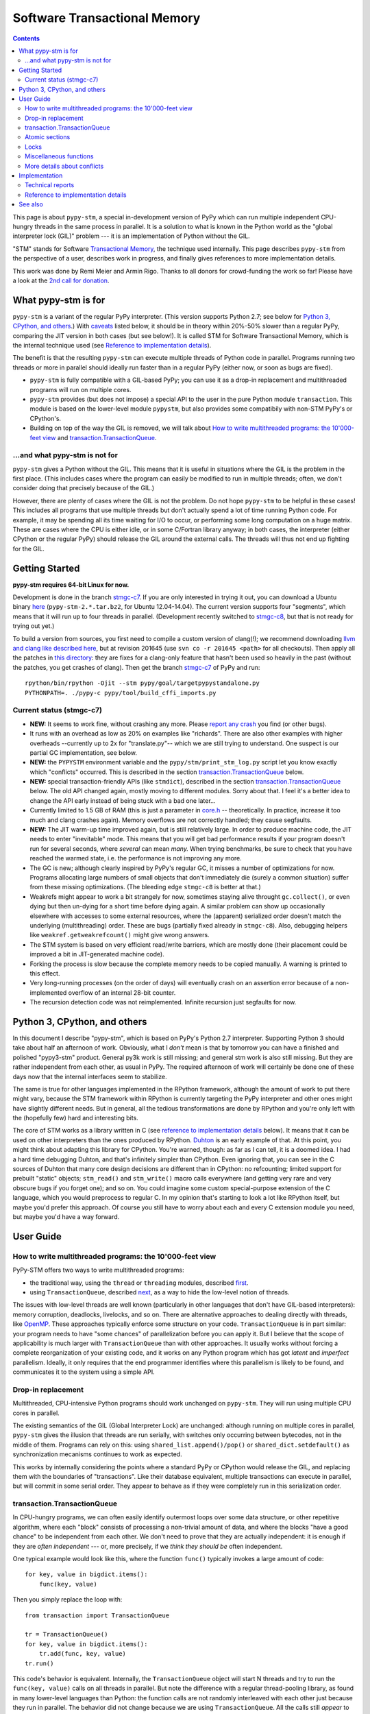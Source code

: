 
=============================
Software Transactional Memory
=============================

.. contents::


This page is about ``pypy-stm``, a special in-development version of
PyPy which can run multiple independent CPU-hungry threads in the same
process in parallel.  It is a solution to what is known in the Python
world as the "global interpreter lock (GIL)" problem --- it is an
implementation of Python without the GIL.

"STM" stands for Software `Transactional Memory`_, the technique used
internally.  This page describes ``pypy-stm`` from the perspective of a
user, describes work in progress, and finally gives references to more
implementation details.

This work was done by Remi Meier and Armin Rigo.  Thanks to all donors
for crowd-funding the work so far!  Please have a look at the `2nd call
for donation`_.

.. _`Transactional Memory`: http://en.wikipedia.org/wiki/Transactional_memory
.. _`2nd call for donation`: http://pypy.org/tmdonate2.html


What pypy-stm is for
====================

``pypy-stm`` is a variant of the regular PyPy interpreter.  (This
version supports Python 2.7; see below for `Python 3, CPython,
and others`_.)  With caveats_
listed below, it should be in theory within 20%-50% slower than a
regular PyPy, comparing the JIT version in both cases (but see below!).
It is called
STM for Software Transactional Memory, which is the internal technique
used (see `Reference to implementation details`_).

The benefit is that the resulting ``pypy-stm`` can execute multiple
threads of Python code in parallel.  Programs running two threads or
more in parallel should ideally run faster than in a regular PyPy
(either now, or soon as bugs are fixed).

* ``pypy-stm`` is fully compatible with a GIL-based PyPy; you can use
  it as a drop-in replacement and multithreaded programs will run on
  multiple cores.

* ``pypy-stm`` provides (but does not impose) a special API to the
  user in the pure Python module ``transaction``.  This module is based
  on the lower-level module ``pypystm``, but also provides some
  compatibily with non-STM PyPy's or CPython's.

* Building on top of the way the GIL is removed, we will talk
  about `How to write multithreaded programs: the 10'000-feet view`_
  and `transaction.TransactionQueue`_.


...and what pypy-stm is not for
-------------------------------

``pypy-stm`` gives a Python without the GIL.  This means that it is
useful in situations where the GIL is the problem in the first place.
(This includes cases where the program can easily be modified to run
in multiple threads; often, we don't consider doing that precisely
because of the GIL.)

However, there are plenty of cases where the GIL is not the problem.
Do not hope ``pypy-stm`` to be helpful in these cases!  This includes
all programs that use multiple threads but don't actually spend a lot
of time running Python code.  For example, it may be spending all its
time waiting for I/O to occur, or performing some long computation on
a huge matrix.  These are cases where the CPU is either idle, or in
some C/Fortran library anyway; in both cases, the interpreter (either
CPython or the regular PyPy) should release the GIL around the
external calls.  The threads will thus not end up fighting for the
GIL.



Getting Started
===============

**pypy-stm requires 64-bit Linux for now.**

Development is done in the branch `stmgc-c7`_.  If you are only
interested in trying it out, you can download a Ubuntu binary here__
(``pypy-stm-2.*.tar.bz2``, for Ubuntu 12.04-14.04).  The current version
supports four "segments", which means that it will run up to four
threads in parallel.  (Development recently switched to `stmgc-c8`_,
but that is not ready for trying out yet.)

To build a version from sources, you first need to compile a custom
version of clang(!); we recommend downloading `llvm and clang like
described here`__, but at revision 201645 (use ``svn co -r 201645 <path>``
for all checkouts).  Then apply all the patches in `this directory`__:
they are fixes for a clang-only feature that hasn't been used so heavily
in the past (without the patches, you get crashes of clang).  Then get
the branch `stmgc-c7`_ of PyPy and run::

   rpython/bin/rpython -Ojit --stm pypy/goal/targetpypystandalone.py
   PYTHONPATH=. ./pypy-c pypy/tool/build_cffi_imports.py

.. _`stmgc-c7`: https://bitbucket.org/pypy/pypy/src/stmgc-c7/
.. _`stmgc-c8`: https://bitbucket.org/pypy/pypy/src/stmgc-c8/
.. __: https://bitbucket.org/pypy/pypy/downloads/
.. __: http://clang.llvm.org/get_started.html
.. __: https://bitbucket.org/pypy/stmgc/src/default/c7/llvmfix/


.. _caveats:

Current status (stmgc-c7)
-------------------------

* **NEW:** It seems to work fine, without crashing any more.  Please `report
  any crash`_ you find (or other bugs).

* It runs with an overhead as low as 20% on examples like "richards".
  There are also other examples with higher overheads --currently up to
  2x for "translate.py"-- which we are still trying to understand.
  One suspect is our partial GC implementation, see below.

* **NEW:** the ``PYPYSTM`` environment variable and the
  ``pypy/stm/print_stm_log.py`` script let you know exactly which
  "conflicts" occurred.  This is described in the section
  `transaction.TransactionQueue`_ below.

* **NEW:** special transaction-friendly APIs (like ``stmdict``),
  described in the section `transaction.TransactionQueue`_ below.  The
  old API changed again, mostly moving to different modules.  Sorry
  about that.  I feel it's a better idea to change the API early
  instead of being stuck with a bad one later...

* Currently limited to 1.5 GB of RAM (this is just a parameter in
  `core.h`__ -- theoretically.  In practice, increase it too much and
  clang crashes again).  Memory overflows are not correctly handled;
  they cause segfaults.

* **NEW:** The JIT warm-up time improved again, but is still
  relatively large.  In order to produce machine code, the JIT needs
  to enter "inevitable" mode.  This means that you will get bad
  performance results if your program doesn't run for several seconds,
  where *several* can mean *many.* When trying benchmarks, be sure to
  check that you have reached the warmed state, i.e. the performance
  is not improving any more.

* The GC is new; although clearly inspired by PyPy's regular GC, it
  misses a number of optimizations for now.  Programs allocating large
  numbers of small objects that don't immediately die (surely a common
  situation) suffer from these missing optimizations.  (The bleeding
  edge ``stmgc-c8`` is better at that.)

* Weakrefs might appear to work a bit strangely for now, sometimes
  staying alive throught ``gc.collect()``, or even dying but then
  un-dying for a short time before dying again.  A similar problem can
  show up occasionally elsewhere with accesses to some external
  resources, where the (apparent) serialized order doesn't match the
  underlying (multithreading) order.  These are bugs (partially fixed
  already in ``stmgc-c8``).  Also, debugging helpers like
  ``weakref.getweakrefcount()`` might give wrong answers.

* The STM system is based on very efficient read/write barriers, which
  are mostly done (their placement could be improved a bit in
  JIT-generated machine code).

* Forking the process is slow because the complete memory needs to be
  copied manually.  A warning is printed to this effect.

* Very long-running processes (on the order of days) will eventually
  crash on an assertion error because of a non-implemented overflow of
  an internal 28-bit counter.

* The recursion detection code was not reimplemented.  Infinite
  recursion just segfaults for now.


.. _`report any crash`: https://bitbucket.org/pypy/pypy/issues?status=new&status=open
.. __: https://bitbucket.org/pypy/pypy/raw/stmgc-c7/rpython/translator/stm/src_stm/stm/core.h



Python 3, CPython, and others
=============================

In this document I describe "pypy-stm", which is based on PyPy's Python
2.7 interpreter.  Supporting Python 3 should take about half an
afternoon of work.  Obviously, what I *don't* mean is that by tomorrow
you can have a finished and polished "pypy3-stm" product.  General py3k
work is still missing; and general stm work is also still missing.  But
they are rather independent from each other, as usual in PyPy.  The
required afternoon of work will certainly be done one of these days now
that the internal interfaces seem to stabilize.

The same is true for other languages implemented in the RPython
framework, although the amount of work to put there might vary, because
the STM framework within RPython is currently targeting the PyPy
interpreter and other ones might have slightly different needs.
But in general, all the tedious transformations are done by RPython
and you're only left with the (hopefully few) hard and interesting bits.

The core of STM works as a library written in C (see `reference to
implementation details`_ below).  It means that it can be used on
other interpreters than the ones produced by RPython.  Duhton_ is an
early example of that.  At this point, you might think about adapting
this library for CPython.  You're warned, though: as far as I can
tell, it is a doomed idea.  I had a hard time debugging Duhton, and
that's infinitely simpler than CPython.  Even ignoring that, you can
see in the C sources of Duhton that many core design decisions are
different than in CPython: no refcounting; limited support for
prebuilt "static" objects; ``stm_read()`` and ``stm_write()`` macro
calls everywhere (and getting very rare and very obscure bugs if you
forget one); and so on.  You could imagine some custom special-purpose
extension of the C language, which you would preprocess to regular C.
In my opinion that's starting to look a lot like RPython itself, but
maybe you'd prefer this approach.  Of course you still have to worry
about each and every C extension module you need, but maybe you'd have
a way forward.

.. _Duhton: https://bitbucket.org/pypy/duhton



User Guide
==========

How to write multithreaded programs: the 10'000-feet view
---------------------------------------------------------

PyPy-STM offers two ways to write multithreaded programs:

* the traditional way, using the ``thread`` or ``threading`` modules,
  described first__.

* using ``TransactionQueue``, described next__, as a way to hide the
  low-level notion of threads.

.. __: `Drop-in replacement`_
.. __: `transaction.TransactionQueue`_

The issues with low-level threads are well known (particularly in other
languages that don't have GIL-based interpreters): memory corruption,
deadlocks, livelocks, and so on.  There are alternative approaches to
dealing directly with threads, like OpenMP_.  These approaches
typically enforce some structure on your code.  ``TransactionQueue``
is in part similar: your program needs to have "some chances" of
parallelization before you can apply it.  But I believe that the scope
of applicability is much larger with ``TransactionQueue`` than with
other approaches.  It usually works without forcing a complete
reorganization of your existing code, and it works on any Python
program which has got *latent* and *imperfect* parallelism.  Ideally,
it only requires that the end programmer identifies where this
parallelism is likely to be found, and communicates it to the system
using a simple API.

.. _OpenMP: http://en.wikipedia.org/wiki/OpenMP


Drop-in replacement
-------------------

Multithreaded, CPU-intensive Python programs should work unchanged on
``pypy-stm``.  They will run using multiple CPU cores in parallel.

The existing semantics of the GIL (Global Interpreter Lock) are
unchanged: although running on multiple cores in parallel, ``pypy-stm``
gives the illusion that threads are run serially, with switches only
occurring between bytecodes, not in the middle of them.  Programs can
rely on this: using ``shared_list.append()/pop()`` or
``shared_dict.setdefault()`` as synchronization mecanisms continues to
work as expected.

This works by internally considering the points where a standard PyPy or
CPython would release the GIL, and replacing them with the boundaries of
"transactions".  Like their database equivalent, multiple transactions
can execute in parallel, but will commit in some serial order.  They
appear to behave as if they were completely run in this serialization
order.


transaction.TransactionQueue
----------------------------

In CPU-hungry programs, we can often easily identify outermost loops
over some data structure, or other repetitive algorithm, where each
"block" consists of processing a non-trivial amount of data, and where
the blocks "have a good chance" to be independent from each other.  We
don't need to prove that they are actually independent: it is enough
if they are *often independent* --- or, more precisely, if we *think
they should be* often independent.

One typical example would look like this, where the function ``func()``
typically invokes a large amount of code::

    for key, value in bigdict.items():
        func(key, value)

Then you simply replace the loop with::

    from transaction import TransactionQueue

    tr = TransactionQueue()
    for key, value in bigdict.items():
        tr.add(func, key, value)
    tr.run()

This code's behavior is equivalent.  Internally, the
``TransactionQueue`` object will start N threads and try to run the
``func(key, value)`` calls on all threads in parallel.  But note the
difference with a regular thread-pooling library, as found in many
lower-level languages than Python: the function calls are not randomly
interleaved with each other just because they run in parallel.  The
behavior did not change because we are using ``TransactionQueue``.
All the calls still *appear* to execute in some serial order.

A typical usage of ``TransactionQueue`` goes like that: at first,
the performance does not increase.
In fact, it is likely to be worse.  Typically, this is
indicated by the total CPU usage, which remains low (closer to 1 than
N cores).  First note that it is expected that the CPU usage should
not go much higher than 1 in the JIT warm-up phase: you must run a
program for several seconds, or for larger programs at least one
minute, to give the JIT a chance to warm up enough.  But if CPU usage
remains low even afterwards, then the ``PYPYSTM`` environment variable
can be used to track what is going on.

Run your program with ``PYPYSTM=logfile`` to produce a log file called
``logfile``.  Afterwards, use the ``pypy/stm/print_stm_log.py``
utility to inspect the content of this log file.  It produces output
like this (sorted by amount of time lost, largest first)::

    10.5s lost in aborts, 1.25s paused (12412x STM_CONTENTION_WRITE_WRITE)
    File "foo.py", line 10, in f
      someobj.stuff = 5
    File "bar.py", line 20, in g
      someobj.other = 10

This means that 10.5 seconds were lost running transactions that were
aborted (which caused another 1.25 seconds of lost time by pausing),
because of the reason shown in the two independent single-entry
tracebacks: one thread ran the line ``someobj.stuff = 5``, whereas
another thread concurrently ran the line ``someobj.other = 10`` on the
same object.  These two writes are done to the same object.  This
causes a conflict, which aborts one of the two transactions.  In the
example above this occurred 12412 times.

The two other conflict sources are ``STM_CONTENTION_INEVITABLE``,
which means that two transactions both tried to do an external
operation, like printing or reading from a socket or accessing an
external array of raw data; and ``STM_CONTENTION_WRITE_READ``, which
means that one transaction wrote to an object but the other one merely
read it, not wrote to it (in that case only the writing transaction is
reported; the location for the reads is not recorded because doing so
is not possible without a very large performance impact).

Common causes of conflicts:

* First of all, any I/O or raw manipulation of memory turns the
  transaction inevitable ("must not abort").  There can be only one
  inevitable transaction running at any time.  A common case is if
  each transaction starts with sending data to a log file.  You should
  refactor this case so that it occurs either near the end of the
  transaction (which can then mostly run in non-inevitable mode), or
  delegate it to a separate transaction or even a separate thread.

* Writing to a list or a dictionary conflicts with any read from the
  same list or dictionary, even one done with a different key.  For
  dictionaries and sets, you can try the types ``transaction.stmdict``
  and ``transaction.stmset``, which behave mostly like ``dict`` and
  ``set`` but allow concurrent access to different keys.  (What is
  missing from them so far is lazy iteration: for example,
  ``stmdict.iterkeys()`` is implemented as ``iter(stmdict.keys())``;
  and, unlike PyPy's dictionaries and sets, the STM versions are not
  ordered.)  There are also experimental ``stmiddict`` and
  ``stmidset`` classes using the identity of the key.

* ``time.time()`` and ``time.clock()`` turn the transaction inevitable
  in order to guarantee that a call that appears to be later will really
  return a higher number.  If getting slightly unordered results is
  fine, use ``transaction.time()`` or ``transaction.clock()``.  The
  latter operations guarantee to return increasing results only if you
  can "prove" that two calls occurred in a specific order (for example
  because they are both called by the same thread).  In cases where no
  such proof is possible, you might get randomly interleaved values.
  (If you have two independent transactions, they normally behave as if
  one of them was fully executed before the other; but using
  ``transaction.time()`` you might see the "hidden truth" that they are
  actually interleaved.)

* ``transaction.threadlocalproperty`` can be used at class-level::

      class Foo(object):     # must be a new-style class!
          x = transaction.threadlocalproperty()
          y = transaction.threadlocalproperty(dict)

  This declares that instances of ``Foo`` have two attributes ``x``
  and ``y`` that are thread-local: reading or writing them from
  concurrently-running transactions will return independent results.
  (Any other attributes of ``Foo`` instances will be globally visible
  from all threads, as usual.)  This is useful together with
  ``TransactionQueue`` for these two cases:

  - For attributes of long-lived objects that change during one
    transaction, but should always be reset to some initial value
    around transaction (for example, initialized to 0 at the start of
    a transaction; or, if used for a list of pending things to do
    within this transaction, it will always be empty at the end of one
    transaction).

  - For general caches across transactions.  With ``TransactionQueue``
    you get a pool of a fixed number N of threads, each running the
    transactions serially.  A thread-local property will have the
    value last stored in it by the same thread, which may come from a
    random previous transaction.  Basically, you get N copies of the
    property's value, and each transaction accesses a random copy.  It
    works fine for caches.

  In more details, the optional argument to ``threadlocalproperty()``
  is the default value factory: in case no value was assigned in the
  current thread yet, the factory is called and its result becomes the
  value in that thread (like ``collections.defaultdict``).  If no
  default value factory is specified, uninitialized reads raise
  ``AttributeError``.

* In addition to all of the above, there are cases where write-write
  conflicts are caused by writing the same value to an attribute again
  and again.  See for example ea2e519614ab_: this fixes two such
  issues where we write an object field without first checking if we
  already did it.  The ``dont_change_any_more`` field is a flag set to
  ``True`` in that part of the code, but usually this
  ``rtyper_makekey()`` method will be called many times for the same
  object; the code used to repeatedly set the flag to ``True``, but
  now it first checks and only does the write if it is ``False``.
  Similarly, in the second half of the checkin, the method
  ``setup_block_entry()`` used to both assign the ``concretetype``
  fields and return a list, but its two callers were different: one
  would really need the ``concretetype`` fields initialized, whereas
  the other would only need to get its result list --- the
  ``concretetype`` field in that case might already be set or not, but
  that would not matter.

.. _ea2e519614ab: https://bitbucket.org/pypy/pypy/commits/ea2e519614ab

Note that Python is a complicated language; there are a number of less
common cases that may cause conflict (of any kind) where we might not
expect it at priori.  In many of these cases it could be fixed; please
report any case that you don't understand.


Atomic sections
---------------

The ``TransactionQueue`` class described above is based on *atomic
sections,* which are blocks of code which you want to execute without
"releasing the GIL".  In STM terms, this means blocks of code that are
executed while guaranteeing that the transaction is not interrupted in
the middle.  *This is experimental and may be removed in the future*
if `Software lock elision`_ is ever implemented.

Here is a direct usage example::

    with transaction.atomic:
        assert len(lst1) == 10
        x = lst1.pop(0)
        lst1.append(x)

In this example, we are sure that the item popped off one end of
the list is appened again at the other end atomically.  It means that
another thread can run ``len(lst1)`` or ``x in lst1`` without any
particular synchronization, and always see the same results,
respectively ``10`` and ``True``.  It will never see the intermediate
state where ``lst1`` only contains 9 elements.  Atomic sections are
similar to re-entrant locks (they can be nested), but additionally they
protect against the concurrent execution of *any* code instead of just
code that happens to be protected by the same lock in other threads.

Note that the notion of atomic sections is very strong. If you write
code like this::

    with __pypy__.thread.atomic:
        time.sleep(10)

then, if you think about it as if we had a GIL, you are executing a
10-seconds-long atomic transaction without releasing the GIL at all.
This prevents all other threads from progressing at all.  While it is
not strictly true in ``pypy-stm``, the exact rules for when other
threads can progress or not are rather complicated; you have to consider
it likely that such a piece of code will eventually block all other
threads anyway.

Note that if you want to experiment with ``atomic``, you may have to
manually add a transaction break just before the atomic block.  This is
because the boundaries of the block are not guaranteed to be the
boundaries of the transaction: the latter is at least as big as the
block, but may be bigger.  Therefore, if you run a big atomic block, it
is a good idea to break the transaction just before.  This can be done
by calling ``transaction.hint_commit_soon()``.  (This may be fixed at
some point.)

There are also issues with the interaction of regular locks and atomic
blocks.  This can be seen if you write to files (which have locks),
including with a ``print`` to standard output.  If one thread tries to
acquire a lock while running in an atomic block, and another thread
has got the same lock at that point, then the former may fail with a
``thread.error``.  (Don't rely on it; it may also deadlock.)
The reason is that "waiting" for some condition to
become true --while running in an atomic block-- does not really make
sense.  For now you can work around it by making sure that, say, all
your prints are either in an ``atomic`` block or none of them are.
(This kind of issue is theoretically hard to solve and may be the
reason for atomic block support to eventually be removed.)


Locks
-----

**Not Implemented Yet**

The thread module's locks have their basic semantic unchanged.  However,
using them (e.g. in ``with my_lock:`` blocks) starts an alternative
running mode, called `Software lock elision`_.  This means that PyPy
will try to make sure that the transaction extends until the point where
the lock is released, and if it succeeds, then the acquiring and
releasing of the lock will be "elided".  This means that in this case,
the whole transaction will technically not cause any write into the lock
object --- it was unacquired before, and is still unacquired after the
transaction.

This is specially useful if two threads run ``with my_lock:`` blocks
with the same lock.  If they each run a transaction that is long enough
to contain the whole block, then all writes into the lock will be elided
and the two transactions will not conflict with each other.  As usual,
they will be serialized in some order: one of the two will appear to run
before the other.  Simply, each of them executes an "acquire" followed
by a "release" in the same transaction.  As explained above, the lock
state goes from "unacquired" to "unacquired" and can thus be left
unchanged.

This approach can gracefully fail: unlike atomic sections, there is no
guarantee that the transaction runs until the end of the block.  If you
perform any input/output while you hold the lock, the transaction will
end as usual just before the input/output operation.  If this occurs,
then the lock elision mode is cancelled and the lock's "acquired" state
is really written.

Even if the lock is really acquired already, a transaction doesn't have
to wait for it to become free again.  It can enter the elision-mode anyway
and tentatively execute the content of the block.  It is only at the end,
when trying to commit, that the thread will pause.  As soon as the real
value stored in the lock is switched back to "unacquired", it can then
proceed and attempt to commit its already-executed transaction (which
can fail and abort and restart from the scratch, as usual).

Note that this is all *not implemented yet,* but we expect it to work
even if you acquire and release several locks.  The elision-mode
transaction will extend until the first lock you acquired is released,
or until the code performs an input/output or a wait operation (for
example, waiting for another lock that is currently not free).  In the
common case of acquiring several locks in nested order, they will all be
elided by the same transaction.

.. _`software lock elision`: https://www.repository.cam.ac.uk/handle/1810/239410


Miscellaneous functions
-----------------------

* First, note that the ``transaction`` module is found in the file
  ``lib_pypy/transaction.py``.  This file can be copied around to
  execute the same programs on CPython or on non-STM PyPy, with
  fall-back behavior.  (One case where the behavior differs is
  ``atomic``, which is in this fall-back case just a regular lock; so
  ``with atomic`` only prevent other threads from entering other
  ``with atomic`` sections, but won't prevent other threads from
  running non-atomic code.)

* ``transaction.getsegmentlimit()``: return the number of "segments" in
  this pypy-stm.  This is the limit above which more threads will not be
  able to execute on more cores.  (Right now it is limited to 4 due to
  inter-segment overhead, but should be increased in the future.  It
  should also be settable, and the default value should depend on the
  number of actual CPUs.)  If STM is not available, this returns 1.

* ``__pypy__.thread.signals_enabled``: a context manager that runs its
  block of code with signals enabled.  By default, signals are only
  enabled in the main thread; a non-main thread will not receive
  signals (this is like CPython).  Enabling signals in non-main
  threads is useful for libraries where threads are hidden and the end
  user is not expecting his code to run elsewhere than in the main
  thread.

* ``pypystm.exclusive_atomic``: a context manager similar to
  ``transaction.atomic`` but which complains if it is nested.

* ``transaction.is_atomic()``: return True if called from an atomic
  context.

* ``pypystm.count()``: return a different positive integer every time
  it is called.  This works without generating conflicts.  The
  returned integers are only roughly in increasing order; this should
  not be relied upon.


More details about conflicts
----------------------------

Based on Software Transactional Memory, the ``pypy-stm`` solution is
prone to "conflicts".  To repeat the basic idea, threads execute their code
speculatively, and at known points (e.g. between bytecodes) they
coordinate with each other to agree on which order their respective
actions should be "committed", i.e. become globally visible.  Each
duration of time between two commit-points is called a transaction.

A conflict occurs when there is no consistent ordering.  The classical
example is if two threads both tried to change the value of the same
global variable.  In that case, only one of them can be allowed to
proceed, and the other one must be either paused or aborted (restarting
the transaction).  If this occurs too often, parallelization fails.

How much actual parallelization a multithreaded program can see is a bit
subtle.  Basically, a program not using ``transaction.atomic`` or
eliding locks, or doing so for very short amounts of time, will
parallelize almost freely (as long as it's not some artificial example
where, say, all threads try to increase the same global counter and do
nothing else).

However, if the program requires longer transactions, it comes
with less obvious rules.  The exact details may vary from version to
version, too, until they are a bit more stabilized.  Here is an
overview.

Parallelization works as long as two principles are respected.  The
first one is that the transactions must not *conflict* with each
other.  The most obvious sources of conflicts are threads that all
increment a global shared counter, or that all store the result of
their computations into the same list --- or, more subtly, that all
``pop()`` the work to do from the same list, because that is also a
mutation of the list.  (You can work around it with
``transaction.stmdict``, but for that specific example, some STM-aware
queue should eventually be designed.)

A conflict occurs as follows: when a transaction commits (i.e. finishes
successfully) it may cause other transactions that are still in progress
to abort and retry.  This is a waste of CPU time, but even in the worst
case senario it is not worse than a GIL, because at least one
transaction succeeds (so we get at worst N-1 CPUs doing useless jobs and
1 CPU doing a job that commits successfully).

Conflicts do occur, of course, and it is pointless to try to avoid them
all.  For example they can be abundant during some warm-up phase.  What
is important is to keep them rare enough in total.

Another issue is that of avoiding long-running so-called "inevitable"
transactions ("inevitable" is taken in the sense of "which cannot be
avoided", i.e. transactions which cannot abort any more).  Transactions
like that should only occur if you use ``atomic``,
generally because of I/O in atomic blocks.  They work, but the
transaction is turned inevitable before the I/O is performed.  For all
the remaining execution time of the atomic block, they will impede
parallel work.  The best is to organize the code so that such operations
are done completely outside ``atomic``.

(This is not unrelated to the fact that blocking I/O operations are
discouraged with Twisted, and if you really need them, you should do
them on their own separate thread.)

In case lock elision eventually replaces atomic sections, we wouldn't
get long-running inevitable transactions, but the same problem occurs
in a different way: doing I/O cancels lock elision, and the lock turns
into a real lock.  This prevents other threads from committing if they
also need this lock.  (More about it when lock elision is implemented
and tested.)



Implementation
==============

XXX this section mostly empty for now


Technical reports
-----------------

STMGC-C7 is described in detail in a `technical report`__.

A separate `position paper`__ gives an overview of our position about
STM in general.

.. __: http://bitbucket.org/pypy/extradoc/src/extradoc/talk/dls2014/paper/paper.pdf
.. __: http://bitbucket.org/pypy/extradoc/src/extradoc/talk/icooolps2014/


Reference to implementation details
-----------------------------------

The core of the implementation is in a separate C library called
stmgc_, in the c7_ subdirectory (current version of pypy-stm) and in
the c8_ subdirectory (bleeding edge version).  Please see the
`README.txt`_ for more information.  In particular, the notion of
segment is discussed there.

.. _stmgc: https://bitbucket.org/pypy/stmgc/src/default/
.. _c7: https://bitbucket.org/pypy/stmgc/src/default/c7/
.. _c8: https://bitbucket.org/pypy/stmgc/src/default/c8/
.. _`README.txt`: https://bitbucket.org/pypy/stmgc/raw/default/c7/README.txt

PyPy itself adds on top of it the automatic placement of read__ and write__
barriers and of `"becomes-inevitable-now" barriers`__, the logic to
`start/stop transactions as an RPython transformation`__ and as
`supporting`__ `C code`__, and the support in the JIT (mostly as a
`transformation step on the trace`__ and generation of custom assembler
in `assembler.py`__).

.. __: https://bitbucket.org/pypy/pypy/raw/stmgc-c7/rpython/translator/stm/readbarrier.py
.. __: https://bitbucket.org/pypy/pypy/raw/stmgc-c7/rpython/memory/gctransform/stmframework.py
.. __: https://bitbucket.org/pypy/pypy/raw/stmgc-c7/rpython/translator/stm/inevitable.py
.. __: https://bitbucket.org/pypy/pypy/raw/stmgc-c7/rpython/translator/stm/jitdriver.py
.. __: https://bitbucket.org/pypy/pypy/raw/stmgc-c7/rpython/translator/stm/src_stm/stmgcintf.h
.. __: https://bitbucket.org/pypy/pypy/raw/stmgc-c7/rpython/translator/stm/src_stm/stmgcintf.c
.. __: https://bitbucket.org/pypy/pypy/raw/stmgc-c7/rpython/jit/backend/llsupport/stmrewrite.py
.. __: https://bitbucket.org/pypy/pypy/raw/stmgc-c7/rpython/jit/backend/x86/assembler.py



See also
========

See also
https://bitbucket.org/pypy/pypy/raw/default/pypy/doc/project-ideas.rst
(section about STM).
